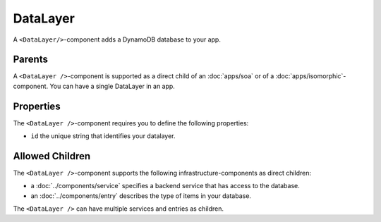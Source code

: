 .. _DataLayer:

*********
DataLayer
*********

A ``<DataLayer/>``-component adds a DynamoDB database to your app.


Parents
=======

A ``<DataLayer />``-component is supported as a direct child of an :doc:`apps/soa` or of a :doc:`apps/isomorphic`-component.
You can have a single DataLayer in an app.


Properties
==========

The ``<DataLayer />``-component requires you to define the following properties:

* ``id`` the unique string that identifies your datalayer.


Allowed Children
================

The ``<DataLayer />``-component supports the following infrastructure-components as direct children:

* a :doc:`../components/service` specifies a backend service that has access to the database.
* an :doc:`../components/entry` describes the type of items in your database.

The ``<DataLayer />`` can have multiple services and entries as children.